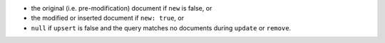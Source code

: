 - the original (i.e. pre-modification) document if ``new`` is false, or

- the modified or inserted document if ``new: true``, or

- ``null`` if ``upsert`` is false and the query matches no documents during ``update`` or ``remove``.
